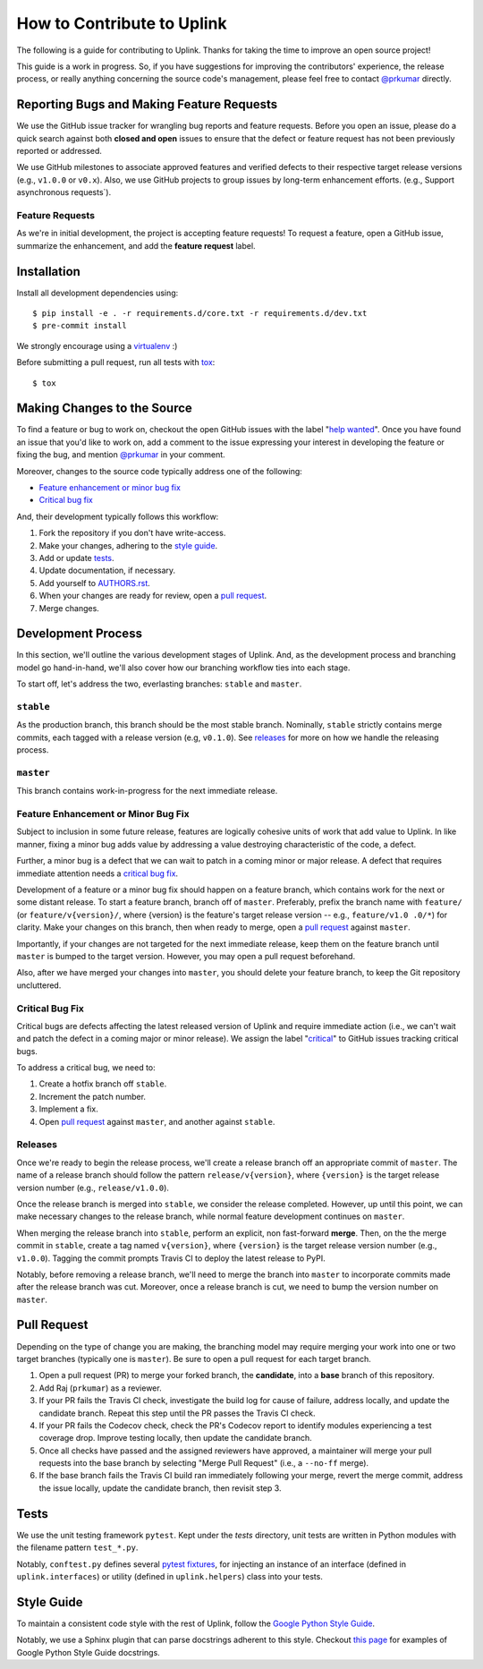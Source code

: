 How to Contribute to Uplink
***************************
The following is a guide for contributing to Uplink. Thanks for taking the
time to improve an open source project!

This guide is a work in progress. So, if you have suggestions for
improving the contributors' experience, the release process, or really
anything concerning the source code's management, please feel free to
contact `@prkumar <https://github.com/prkumar>`_ directly.

Reporting Bugs and Making Feature Requests
==========================================
We use the GitHub issue tracker for wrangling bug reports and feature requests.
Before you open an issue, please do a quick search against both **closed and
open** issues to ensure that the defect or feature request has not been
previously reported or addressed.

We use GitHub milestones to associate approved features and verified
defects to their respective target release versions (e.g., ``v1.0.0`` or
``v0.x``). Also, we use GitHub projects to group issues by long-term
enhancement efforts. (e.g., Support asynchronous requests`).

Feature Requests
----------------
As we're in initial development, the project is accepting feature requests!
To request a feature, open a GitHub issue, summarize the enhancement, and
add the **feature request** label.

Installation
============

Install all development dependencies using:

::

    $ pip install -e . -r requirements.d/core.txt -r requirements.d/dev.txt
    $ pre-commit install


We strongly encourage using a virtualenv_ :)

.. _virtualenv: https://virtualenv.pypa.io/en/stable/

Before submitting a pull request, run all tests with tox_:

::

    $ tox

.. _tox: https://tox.readthedocs.io/en/latest/


Making Changes to the Source
============================
To find a feature or bug to work on, checkout the open GitHub issues with the
label "`help wanted
<https://github.com/prkumar/uplink/labels/help%20wanted>`_".
Once you have found an issue that you'd like to work on, add a comment to the
issue expressing your interest in developing the feature or fixing the bug, and
mention `@prkumar <https://github.com/prkumar>`_ in your comment.

Moreover, changes to the source code typically address one of the following:

* `Feature enhancement or minor bug fix`_
* `Critical bug fix`_

And, their development typically follows this workflow:

1. Fork the repository if you don't have write-access.
2. Make your changes, adhering to the `style guide`_.
3. Add or update tests_.
4. Update documentation, if necessary.
5. Add yourself to `AUTHORS.rst <AUTHORS.rst>`_.
6. When your changes are ready for review, open a `pull request`_.
7. Merge changes.


Development Process
===================
In this section, we'll outline the various development stages of Uplink.
And, as the development process and branching model go hand-in-hand, we'll
also cover how our branching workflow ties into each stage.

To start off, let's address the two, everlasting branches: ``stable`` and
``master``.

``stable``
----------
As the production branch, this branch should be the most stable branch.
Nominally, ``stable`` strictly contains merge commits, each tagged with
a release version (e.g, ``v0.1.0``). See releases_ for more on how we
handle the releasing process.

``master``
-----------
This branch contains work-in-progress for the next immediate release.

Feature Enhancement or Minor Bug Fix
------------------------------------
Subject to inclusion in some future release, features are logically
cohesive units of work that add value to Uplink. In like manner, fixing
a minor bug adds value by addressing a value destroying characteristic
of the code, a defect.

Further, a minor bug is a defect that we can wait to patch in a coming
minor or major release. A defect that requires immediate attention needs
a `critical bug fix`_.

Development of a feature or a minor bug fix should happen on a
feature branch, which contains work for the next or some distant
release. To start a feature branch, branch off of ``master``. Preferably,
prefix the branch name with ``feature/`` (or ``feature/v{version}/``, where
{version} is the feature's target release version -- e.g., ``feature/v1.0
.0/*``) for clarity. Make your changes on this branch, then when ready
to merge, open a `pull request`_ against ``master``.

Importantly, if your changes are not targeted for the next immediate
release, keep them on the feature branch until ``master`` is bumped to
the target version. However, you may open a pull request beforehand.

Also, after we have merged your changes into ``master``, you should
delete your feature branch, to keep the Git repository uncluttered.

Critical Bug Fix
----------------
Critical bugs are defects affecting the latest released version of Uplink and
require immediate action (i.e., we can't wait and patch the defect in a coming
major or minor release). We assign the label
"`critical <https://github.com/prkumar/uplink/labels/critical>`_" to GitHub
issues tracking critical bugs.

To address a critical bug, we need to:

1. Create a hotfix branch off ``stable``.
2. Increment the patch number.
3. Implement a fix.
4. Open `pull request`_ against ``master``, and another against ``stable``.

Releases
--------
Once we're ready to begin the release process, we'll create a release branch
off an appropriate commit of ``master``. The name of a release branch
should follow the pattern ``release/v{version}``, where ``{version}`` is the
target release version number (e.g., ``release/v1.0.0``).

Once the release branch is merged into ``stable``, we consider the release
completed. However, up until this point, we can make necessary changes to
the release branch, while normal feature development continues on ``master``.

When merging the release branch into ``stable``, perform an explicit,
non fast-forward **merge**. Then, on the the merge commit in ``stable``,
create a tag named ``v{version}``, where ``{version}`` is the target
release version number (e.g., ``v1.0.0``). Tagging the commit prompts Travis
CI to deploy the latest release to PyPI.

Notably, before removing a release branch, we'll need to merge the
branch into ``master`` to incorporate commits made after the release
branch was cut. Moreover, once a release branch is cut, we need to bump
the version number on ``master``.

Pull Request
============
Depending on the type of change you are making, the branching model may
require merging your work into one or two target branches (typically one is
``master``). Be sure to open a pull request for each target branch.

1. Open a pull request (PR) to merge your forked branch, the
   **candidate**, into a **base** branch of this repository.
2. Add Raj (``prkumar``) as a reviewer.
3. If your PR fails the Travis CI check, investigate the build log for
   cause of failure, address locally, and update the candidate branch. Repeat
   this step until the PR passes the Travis CI check.
4. If your PR fails the Codecov check, check the PR's Codecov report
   to identify modules experiencing a test coverage drop. Improve testing
   locally, then update the candidate branch.
5. Once all checks have passed and the assigned reviewers have approved,
   a maintainer will merge your pull requests into the base branch by
   selecting "Merge Pull Request" (i.e., a ``--no-ff`` merge).
6. If the base branch fails the Travis CI build ran immediately following
   your merge, revert the merge commit, address the issue locally, update the
   candidate branch, then revisit step 3.

Tests
=====
We use the unit testing framework ``pytest``. Kept under the `tests`
directory, unit tests are written in Python modules with the filename
pattern ``test_*.py``.

Notably, ``conftest.py`` defines several `pytest fixtures
<https://docs.pytest.org/en/latest/fixture.html>`_, for injecting an
instance of an interface (defined in ``uplink.interfaces``) or utility
(defined in ``uplink.helpers``) class into your tests.

Style Guide
===========
To maintain a consistent code style with the rest of Uplink, follow the `Google
Python Style Guide`_.

Notably, we use a Sphinx plugin that can parse docstrings adherent to this
style. Checkout `this page
<http://sphinxcontrib-napoleon.readthedocs.io/en/latest/example_google.html>`_
for examples of Google Python Style Guide docstrings.

.. _`Google Python Style Guide`: https://google.github.io/styleguide/pyguide
